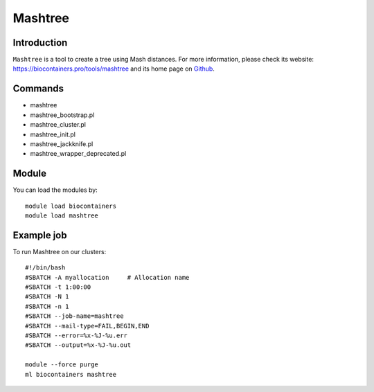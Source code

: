 .. _backbone-label:

Mashtree
==============================

Introduction
~~~~~~~~
``Mashtree`` is a tool to create a tree using Mash distances. For more information, please check its website: https://biocontainers.pro/tools/mashtree and its home page on `Github`_.

Commands
~~~~~~~
- mashtree
- mashtree_bootstrap.pl
- mashtree_cluster.pl
- mashtree_init.pl
- mashtree_jackknife.pl
- mashtree_wrapper_deprecated.pl

Module
~~~~~~~~
You can load the modules by::
    
    module load biocontainers
    module load mashtree

Example job
~~~~~
To run Mashtree on our clusters::

    #!/bin/bash
    #SBATCH -A myallocation     # Allocation name 
    #SBATCH -t 1:00:00
    #SBATCH -N 1
    #SBATCH -n 1
    #SBATCH --job-name=mashtree
    #SBATCH --mail-type=FAIL,BEGIN,END
    #SBATCH --error=%x-%J-%u.err
    #SBATCH --output=%x-%J-%u.out

    module --force purge
    ml biocontainers mashtree

.. _Github: https://github.com/lskatz/mashtree